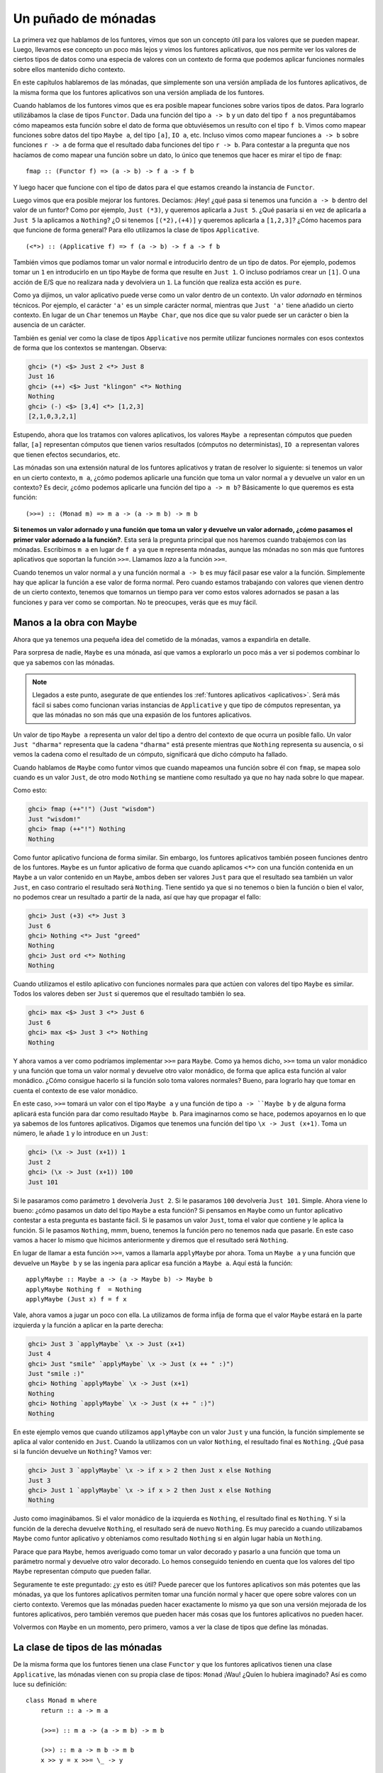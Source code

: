 

Un puñado de mónadas
====================


La primera vez que hablamos de los funtores, vimos que son un concepto útil
para los valores que se pueden mapear. Luego, llevamos ese concepto un poco
más lejos y vimos los funtores aplicativos, que nos permite ver los valores
de ciertos tipos de datos como una especia de valores con un contexto de forma
que podemos aplicar funciones normales sobre ellos mantenido dicho contexto.

En este capítulos hablaremos de las mónadas, que simplemente son una versión
ampliada de los funtores aplicativos, de la misma forma que los funtores
aplicativos son una versión ampliada de los funtores.

.. image:: /images/smugpig.png
   :align: right
   :alt: ¡Más chulo que tú!
   
Cuando hablamos de los funtores vimos que es era posible mapear funciones
sobre varios tipos de datos. Para lograrlo utilizábamos la clase de tipos
``Functor``. Dada una función del tipo ``a -> b`` y un dato del tipo ``f a``
nos preguntábamos cómo mapeamos esta función sobre el dato de forma que 
obtuviésemos un resulto con el tipo ``f b``. Vimos como mapear funciones sobre
datos del tipo ``Maybe a``, del tipo ``[a]``, ``IO a``, etc. Incluso vimos
como mapear funciones ``a -> b`` sobre funciones ``r -> a`` de forma
que el resultado daba funciones del tipo ``r -> b``. Para contestar a la
pregunta que nos hacíamos de como mapear una función sobre un dato, lo único
que tenemos que hacer es mirar el tipo de ``fmap``: ::

    fmap :: (Functor f) => (a -> b) -> f a -> f b  
    
Y luego hacer que funcione con el tipo de datos para el que estamos creando
la instancia de ``Functor``. 

Luego vimos que era posible mejorar los funtores. Decíamos: ¡Hey! ¿qué pasa si
tenemos una función ``a -> b`` dentro del valor de un funtor? Como por
ejemplo, ``Just (*3)``, y queremos aplicarla a ``Just 5``. ¿Qué pasaría si en
vez de aplicarla a ``Just 5`` la aplicamos a ``Nothing``? ¿O si tenemos 
``[(*2),(+4)]`` y queremos aplicarla a ``[1,2,3]``? ¿Cómo hacemos para que
funcione de forma general? Para ello utilizamos la clase de tipos
``Applicative``. ::

    (<*>) :: (Applicative f) => f (a -> b) -> f a -> f b  
    
También vimos que podíamos tomar un valor normal e introducirlo dentro de un
tipo de datos. Por ejemplo, podemos tomar un ``1`` en introducirlo en un
tipo ``Maybe`` de forma que resulte en ``Just 1``. O incluso podríamos crear
un ``[1]``. O una acción de E/S que no realizara nada y devolviera un ``1``.
La función que realiza esta acción es ``pure``.

Como ya dijimos, un valor aplicativo puede verse como un valor dentro de un
contexto. Un valor *adornado* en términos técnicos. Por ejemplo, el carácter
``'a'`` es un simple carácter normal, mientras que ``Just 'a'`` tiene añadido
un cierto contexto. En lugar de un ``Char`` tenemos un ``Maybe Char``, que nos
dice que su valor puede ser un carácter o bien la ausencia de un carácter.

También es genial ver como la clase de tipos ``Applicative`` nos permite
utilizar funciones normales con esos contextos de forma que los contextos
se mantengan. Observa:

.. code-block:: console

    ghci> (*) <$> Just 2 <*> Just 8  
    Just 16  
    ghci> (++) <$> Just "klingon" <*> Nothing  
    Nothing  
    ghci> (-) <$> [3,4] <*> [1,2,3]  
    [2,1,0,3,2,1]
    
Estupendo, ahora que los tratamos con valores aplicativos, los valores
``Maybe a`` representan cómputos que pueden fallar, ``[a]`` representan
cómputos que tienen varios resultados (cómputos no deterministas), ``IO a``
representan valores que tienen efectos secundarios, etc.

Las mónadas son una extensión natural de los funtores aplicativos y tratan
de resolver lo siguiente: si tenemos un valor en un cierto contexto, ``m a``,
¿cómo podemos aplicarle una función que toma un valor normal ``a`` y devuelve
un valor en un contexto? Es decir, ¿cómo podemos aplicarle una función del
tipo ``a -> m b``? Básicamente lo que queremos es esta función: ::

    (>>=) :: (Monad m) => m a -> (a -> m b) -> m b  
    
**Si tenemos un valor adornado y una función que toma un valor y devuelve un
valor adornado, ¿cómo pasamos el primer valor adornado a la función?**. Esta
será la pregunta principal que nos haremos cuando trabajemos con las mónadas.
Escribimos ``m a`` en lugar de ``f a`` ya que ``m`` representa mónadas, aunque
las mónadas no son más que funtores aplicativos que soportan la función
``>>=``. Llamamos *lazo* a la función ``>>=``. 

Cuando tenemos un valor normal ``a`` y una función normal ``a -> b`` es muy
fácil pasar ese valor a la función. Simplemente hay que aplicar la función
a ese valor de forma normal. Pero cuando estamos trabajando con valores que
vienen dentro de un cierto contexto, tenemos que tomarnos un tiempo para
ver como estos valores adornados se pasan a las funciones y para ver como
se comportan. No te preocupes, verás que es muy fácil.


Manos a la obra con Maybe
-------------------------


.. image:: /images/buddha.png
   :align: left
   :alt: Mónadas, saltamontes...
   
Ahora que ya tenemos una pequeña idea del cometido de la mónadas, vamos a
expandirla en detalle.

Para sorpresa de nadie, ``Maybe`` es una mónada, así que vamos a explorarlo un
poco más a ver si podemos combinar lo que ya sabemos con las mónadas.

.. note:: Llegados a este punto, asegurate de que entiendes los
          :ref:`funtores aplicativos <aplicativos>`. Será más fácil si sabes
          como funcionan varias instancias de ``Applicative`` y que tipo
          de cómputos representan, ya que las mónadas no son más que una
          expasión de los funtores aplicativos. 
          
Un valor de tipo ``Maybe a`` representa un valor del tipo ``a`` dentro del
contexto de que ocurra un posible fallo. Un valor ``Just "dharma"`` representa
que la cadena ``"dharma"`` está presente mientras que ``Nothing`` representa
su ausencia, o si vemos la cadena como el resultado de un cómputo, significará
que dicho cómputo ha fallado.

Cuando hablamos de ``Maybe`` como funtor vimos que cuando mapeamos una
función sobre él con ``fmap``, se mapea solo cuando es un valor ``Just``, de
otro modo ``Nothing`` se mantiene como resultado ya que no hay nada sobre lo
que mapear.

Como esto:

.. code-block:: console

    ghci> fmap (++"!") (Just "wisdom")  
    Just "wisdom!"  
    ghci> fmap (++"!") Nothing  
    Nothing
    
Como funtor aplicativo funciona de forma similar. Sin embargo, los funtores
aplicativos también poseen funciones dentro de los funtores. ``Maybe`` es un
funtor aplicativo de forma que cuando aplicamos ``<*>`` con una función
contenida en un ``Maybe`` a un valor contenido en un ``Maybe``, ambos deben
ser valores ``Just`` para que el resultado sea también un valor ``Just``, en
caso contrario el resultado será ``Nothing``. Tiene sentido ya que si no
tenemos o bien la función o bien el valor, no podemos crear un resultado a
partir de la nada, así que hay que propagar el fallo:

.. code-block:: console

    ghci> Just (+3) <*> Just 3  
    Just 6  
    ghci> Nothing <*> Just "greed"  
    Nothing  
    ghci> Just ord <*> Nothing  
    Nothing
    
Cuando utilizamos el estilo aplicativo con funciones normales para que actúen
con valores del tipo ``Maybe`` es similar. Todos los valores deben ser
``Just`` si queremos que el resultado también lo sea.

.. code-block:: console

    ghci> max <$> Just 3 <*> Just 6  
    Just 6  
    ghci> max <$> Just 3 <*> Nothing  
    Nothing
    
Y ahora vamos a ver como podríamos implementar ``>>=`` para ``Maybe``. Como ya
hemos dicho, ``>>=`` toma un valor monádico y una función que toma un valor
normal y devuelve otro valor monádico, de forma que aplica esta función al
valor monádico. ¿Cómo consigue hacerlo si la función solo toma valores
normales? Bueno, para lograrlo hay que tomar en cuenta el contexto de ese
valor monádico.

En este caso, ``>>=`` tomará un valor con el tipo ``Maybe a`` y una función de
tipo ``a -> ``Maybe b`` y de alguna forma aplicará esta función para dar como
resultado ``Maybe b``. Para imaginarnos como se hace, podemos apoyarnos en lo
que ya sabemos de los funtores aplicativos. Digamos que tenemos una función
del tipo ``\x -> Just (x+1)``. Toma un número, le añade ``1`` y lo introduce
en un ``Just``:

.. code-block:: console

    ghci> (\x -> Just (x+1)) 1  
    Just 2  
    ghci> (\x -> Just (x+1)) 100  
    Just 101
    
Si le pasaramos como parámetro ``1`` devolvería ``Just 2``. Si le pasaramos
``100`` devolvería ``Just 101``. Simple. Ahora viene lo bueno: ¿cómo pasamos
un dato del tipo ``Maybe`` a esta función? Si pensamos en ``Maybe`` como un
funtor aplicativo contestar a esta pregunta es bastante fácil. Si le pasamos
un valor ``Just``, toma el valor que contiene y le aplica la función. Si le
pasamos ``Nothing``, mmm, bueno, tenemos la función pero no tenemos nada que
pasarle. En este caso vamos a hacer lo mismo que hicimos anteriormente y
diremos que el resultado será ``Nothing``.

En lugar de llamar a esta función ``>>=``, vamos a llamarla ``applyMaybe`` por
ahora. Toma un ``Maybe a`` y una función que devuelve un ``Maybe b`` y se las
ingenia para aplicar esa función a ``Maybe a``. Aquí está la función: ::

    applyMaybe :: Maybe a -> (a -> Maybe b) -> Maybe b  
    applyMaybe Nothing f  = Nothing  
    applyMaybe (Just x) f = f x
    
Vale, ahora vamos a jugar un poco con ella. La utilizamos de forma infija  de
forma que el valor ``Maybe`` estará en la parte izquierda y la función a
aplicar en la parte derecha:

.. code-block:: console

    ghci> Just 3 `applyMaybe` \x -> Just (x+1)  
    Just 4  
    ghci> Just "smile" `applyMaybe` \x -> Just (x ++ " :)")  
    Just "smile :)"  
    ghci> Nothing `applyMaybe` \x -> Just (x+1)  
    Nothing  
    ghci> Nothing `applyMaybe` \x -> Just (x ++ " :)")  
    Nothing

En este ejemplo vemos que cuando utilizamos ``applyMaybe`` con un valor
``Just`` y una función, la función simplemente se aplica al valor contenido en
``Just``. Cuando la utilizamos con un valor ``Nothing``, el resultado final es
``Nothing``. ¿Qué pasa si la función devuelve un ``Nothing``? Vamos ver:

.. code-block:: console

    ghci> Just 3 `applyMaybe` \x -> if x > 2 then Just x else Nothing  
    Just 3  
    ghci> Just 1 `applyMaybe` \x -> if x > 2 then Just x else Nothing  
    Nothing
    
Justo como imaginábamos. Si el valor monádico de la izquierda es ``Nothing``,
el resultado final es ``Nothing``. Y si la función de la derecha devuelve
``Nothing``, el resultado será de nuevo ``Nothing``. Es muy parecido a cuando
utilizabamos ``Maybe`` como funtor aplicativo y obteniamos como resultado
``Nothing`` si en algún lugar había un ``Nothing``.

Parace que para ``Maybe``, hemos averiguado como tomar un valor decorado y
pasarlo a una función que toma un parámetro normal y devuelve otro valor
decorado. Lo hemos conseguido teniendo en cuenta que los valores del tipo
``Maybe`` representan cómputo que pueden fallar.

Seguramente te este preguntado: ¿y esto es útil? Puede parecer que los 
funtores aplicativos son más potentes que las mónadas, ya que los funtores
aplicativos permiten tomar una función normal y hacer que opere sobre valores
con un cierto contexto. Veremos que las mónadas pueden hacer exactamente lo
mismo ya que son una versión mejorada de los funtores aplicativos, pero
también veremos que pueden hacer más cosas que los funtores aplicativos no
pueden hacer.

Volvermos con ``Maybe`` en un momento, pero primero, vamos a ver la clase de
tipos que define las mónadas.


La clase de tipos de las mónadas
--------------------------------


De la misma forma que los funtores tienen una clase ``Functor`` y que los
funtores aplicativos tienen una clase ``Applicative``, las mónadas vienen con
su propia clase de tipos: ``Monad`` ¡Wau! ¿Quíen lo hubiera imaginado? Así es
como luce su definición: ::

    class Monad m where  
        return :: a -> m a  

        (>>=) :: m a -> (a -> m b) -> m b  

        (>>) :: m a -> m b -> m b  
        x >> y = x >>= \_ -> y  

        fail :: String -> m a  
        fail msg = error msg
        
.. image:: /images/kid.png
   :align: right
   :alt: Así te ves cuando juegas con las mónadas
   
Empecemos por la primera línea. Dice ``class Monad m where``. Pero espera, ¿no
hemos dicho que las mónadas no son más que funtores aplicativos ampliados? ¿No
debería haber una resitricción de clase como
``class (Applicative m) = > Monad m where`` de forma que el tipo tenga que ser
un funtor aplicativo primero antes de ser una mónada? Bueno, debería, pero
cuando se creo Haskell, la gente que lo creo no pensó que los funtores
aplicativos encajarían bien en Haskell así que no aparece. Pero ten seguro que
cada mónada es un funtor aplicativo, incluso aunque la declaración de la clase
``Monad`` diga lo contrario.

La primera función que define la clase de tipos ``Monad`` es ``return``. Es lo
mismo que ``pure`` pero con un nombre diferente. Su tipo es
``(Monad m) => a -> m a``. Toma un valor y lo introduce en el contexto por
defecto que pueda albergar dicho valor. En otras palabras, toma un valor y lo
introduce en una mónada. Siempre hace lo mismo que la función ``pueda`` de la
clase de tipos ``Applicative``, por lo que ya estmos familiarizados al uso
de ``return``. Ya hemos utilizado ``return`` cuando trabajamos con la E/S. La
utilizabamos para crear una acción de E/S que no hiciera nada salvo contener
un valor. Con ``Maybe`` toma un valor y lo introduce en un valor ``Just``.

.. note:: Recordatorio: ``return`` no se parece en nada al ``return`` de la
          mayoría de los otro lenguajes de programación. No termina la
          ejecución ni nada por el estilo, simplemente toma un valor normal y
          lo introduce en un contexto.
          
.. image:: /images/tur2.png
   :align: left
   :alt: ¡Sí!

La siguiente función es ``>>=`` o lazo. Es como la aplicación de funciones,
solo que en lugar de tomar un valor y pasarlo a una función normal, toma un
valor monádico (es decir, un valor en un cierto contexto) y lo pasa a una
función que toma un valor normal pero devuelve otro valor monádico.

A continuación tenemos ``>>``. No le vamos a prestar mucha ateción ahora mismo
ya que viene con una implementación por defecto y prácticamente nunca
tendremos que implementarla cuando creemos instancias de ``Monad``.

La función final de la clase de tipos ``Monad`` es ``fail``. Nunca la
utilizaremos explícitamente en nuestro código. En cambio, Haskell la utilizará
para permitir fallos en una construción sintáctica para las mónadas que
veremos más adelante. No tenemos que preocuparnos demasiado con ``fail`` ahora
mismo.

Ahora que ya sabemos como luce la clase de tipos ``Monad``, vamos a ver como
es la instancia de ``Maybe`` para la clase ``Monad``: ::

    instance Monad Maybe where  
        return x = Just x  
        Nothing >>= f = Nothing  
        Just x >>= f  = f x  
        fail _ = Nothing
        
``return`` es lo mismo que ``pure``, no hay que pensar mucho. Hacemos
exactamente lo mismo que hacíamos con ``Applicative``, introducimos un valor
en ``Just``. 

La función ``>>=`` es exactamente igual ``applyMaybe``. Cuando le pasamos
un valor del tipo ``Maybe a`` a esta función, tenemos en cuenta el contexto y
devolvemos ``Nothing`` si el valor a la izquierda es ``Nothing`` ya que no
existe forma posible de aplicar la función con este valor. Si es un valor
``Just`` tomamos lo que hay dentro de él y aplicamos la función.

Podemos probar un poco ``Maybe`` como mónada:

.. code-block:: console

    ghci> return "WHAT" :: Maybe String  
    Just "WHAT"  
    ghci> Just 9 >>= \x -> return (x*10)  
    Just 90  
    ghci> Nothing >>= \x -> return (x*10)  
    Nothing
    
Nada nuevo o emocionante en la primera línea ya que ya hemos usado ``pure``
con ``Maybe`` y sabemos que ``return`` es igual que ``pure`` solo que con otro
nombre. La siguientes dos líneas muestran como funciona ``>>=`` un poco más.

Fíjate en como hemos pasado ``Just 9`` a la función ``\x -> return (x*10)``,
``x`` toma el valor ``9`` dentro de la función. Parece como si fueramos
capaces de extraer el valor de un ``Maybe`` sin utilizar un ajuste de
patrones. Y aún así no perdemos el contexto de los tipo ``Maybe``, porque
cuando es ``Nothing``, el resultado de ``>>=`` será ``Nothing`` también.


En la cuerda floja
------------------

.. image:: /images/pierre.png
   :align: left
   :alt: Pierre

Ahora que ya sabemos como parar un valor del tipo ``Maybe a`` a una función
del tipo ``a -> Maybe b`` teniendo en cuenta el contexto de un posible fallo,
vamos a ver como podemos usar ``>>=`` repetidamente para manejar varios
valores ``Maybe a``.

Pierre ha decidido tomar un descanso en su trabajo en la piscifactoria e
intentar caminar por la cuerda floja. No lo hace nada mal, pero tiene un
problema: ¡los pájaros se posan sobre su barra de equilibrio! Aterrizan y se
toman un pequeño respiro, hablan con sus respectivos amigos ovíparos y luego
se marchan en busca de algo de comida. Ha Pierre no le importaría demasiado si
el número de pájaros que se posan en cada lado de la barra fuera el mismo. Sin
embargo, a menudo, todos los pájaros se posan en el mismo lado y desequilibran
a Pierre tirándolo de la cuerda de forma embarazosa (utiliza un red de
seguridad obviamente).

Digamos que matiene el equilibrio si el número de pájaros posados a la
izquierda y a la derecha de la barra no difere en más de tres. Así que si hay
un pájaro en la parte derecha y otros cuatro pájaros en la parte izquierda no
pasa nada. Pero si un quinto pájaro aterriza en la parte derecha pierde el
quilibrio y cae.

Vamos a simular un grupo de pájaros que aterrizan o inician el vuelo desde la
barra y ver si Pierre sigue sobre la barra tras un número de eventos
relacionados con estas aves. Por ejemplo, queremos saber que le pasará a
Pierre si primero llega un pájaro al lado izquierdo de la barra, luego cuatro
pájaros más se posan sobre la parte derecha y luego el pájaro de la izquierda
decide volar de nuevo.

Podemos representar la barra con un par de enteros. El primer componente 
indicará el número de pájaros a la izquierda mientras que el segundo indicará
el número de pájaros de la derecha: ::

    type Birds = Int  
    type Pole = (Birds,Birds)
    
Primero creamos un sinónimo para ``Int``, llamado *pájaros* (``Birds``), ya
que estamos utilizando enteros para representar el número de pájaros. Luego
creamos otro sinónimo de tipos ``(Birds, Birds)`` y lo llamamos *barra*
(``Pole``).

A continuación creamos una función que toma un número de pájaros y los posa
sobre un determinado lado de la barra. Aquí están las funciones: ::

    landLeft :: Birds -> Pole -> Pole  
    landLeft n (left,right) = (left + n,right)  

    landRight :: Birds -> Pole -> Pole  
    landRight n (left,right) = (left,right + n)
    
Bastante simple. Vamos a probarlas:

.. code-block:: console

    ghci> landLeft 2 (0,0)  
    (2,0)  
    ghci> landRight 1 (1,2)  
    (1,3)  
    ghci> landRight (-1) (1,2)  
    (1,1)  
    
Para hacer que los pájaros vuelen simplemente tenmos que pasarles a estas
funciones un número negativo. Como estas funciones devuelven un valor del
tipo ``Pole``, podemos encadenarlas: 

.. code-block:: console

    ghci> landLeft 2 (landRight 1 (landLeft 1 (0,0)))  
    (3,1)
    
Cuando aplicamos la función ``landLeft 1`` a ``(0, 0)`` obtenemos ``(1, 0)``.
Luego aterrizamos un pájaro sobre el lado derecho, por lo que obtenemos
``(1, 1)``. Para terminar aterrizamos dos pájaros más sobre el lado izquierdo,
lo cual resulta en ``(3, 1)``. Aplicamos una función a algo escribirendo
primero el nombre de la función y luego sus parámetros, pero en este caso
sería mejor si la barra fuera primero y luego las funciones de aterrizar. Si
creamos una función como: ::

    x -: f = f x  

Podríamos aplicar funciones escribiendo primero el parámetro y luego el nombre
de la función:
    
.. code-block:: console

    ghci> 100 -: (*3)  
    300  
    ghci> True -: not  
    False  
    ghci> (0, 0) -: landLeft 2  
    (2,0)

Utilizando esto podemos aterrrizar varios pájaros de un forma mucho más
legible:

.. code-block:: console

    ghci> (0, 0) -: landLeft 1 -: landRight 1 -: landLeft 2  
    (3,1)
    
¡Genial! Es ejemplo es equivalente al ejemplo anterior en el que
aterrizamos varias aves en la barra, solo que se ve más limpio. Así es más
obvio que empezamos con ``(0, 0)`` y luego aterrizamos un pájaro sobre la
izquierda, otro sobre la derecha y finalmente dos más sobre la izquierda.

Hasta aquí bien, pero, ¿qué sucede si aterrizan diez pájaros sobre un lado?

.. code-block:: console

    ghci> landLeft 10 (0,3)  
    (10,3)
    
¿Diez pájaros en la parte izquierda y solo tres en la derecha? Seguro que
Pierre ya debe estar volando por los aires en esos momentos. En este ejemplo
es bastante obvio pero, ¿y si tenemos una secuencia como esta?:

.. code-block:: console

    ghci> (0,0) -: landLeft 1 -: landRight 4 -: landLeft (-1) -: landRight (-2)  
    (0,2)
    
A primera vista puede parecer que todo esta bien pero si seguimos los pasos,
veremos que en un determinado momento hay cuatro pájaros a la derecha y
ninguno a la izquierda. Para arreglar esto debemos darle una vuelta de tuerca
a las funciones ``landLeft`` y ``landRight``. A partir de lo que hemos
aprendido queremos que estas funciones sean capaces de fallar. Es decir,
queremos que devuelvan una barra si Pierre consigue mantener el equilibrio
pero que fallen en caso de que Pierre lo pierda. ¡Y qué mejor manera de
añadir el contexto de un posible fallo a un valor que utilizar ``Maybe``!
Vamos a reescribir estas funciones: ::

    landLeft :: Birds -> Pole -> Maybe Pole  
    landLeft n (left,right)  
        | abs ((left + n) - right) < 4 = Just (left + n, right)  
        | otherwise                    = Nothing  

    landRight :: Birds -> Pole -> Maybe Pole  
    landRight n (left,right)  
        | abs (left - (right + n)) < 4 = Just (left, right + n)  
        | otherwise                    = Nothing
        
En lugar de devolver un ``Pole`` estas funciones devuelven un ``Maybe Pole``.
Siguen tomando el número de pájaros y el estado de la barra anterior, pero
ahora comprueban si el número de pájaros y la posición de estos es suficiente
como para desquilibrar a Pierre. Utilizamos guardas para comprabar si
diferencia entre el número de pájaros en cada lado es menor que cuatro. Si lo
es devuelve una nueva barra dentro de un ``Just``. Si no lo es, devuelven
``Nothing``.

Vamos a jugar con estas pequeñas:

.. code-block:: console

    ghci> landLeft 2 (0,0)  
    Just (2,0)  
    ghci> landLeft 10 (0,3)  
    Nothing

¡Bien! Cuando aterrizamos pájaros sin que Pierre pierda el equilibrio
obtenemos una nueva barra dentro de un ``Just``. Pero cuando unos cunatos
pájaros de más acaban en un lado de la barra obtenemos ``Nothing``. Esto esta
muy bien pero ahora hemos perido la posibilidad de aterrizar pájaros de forma
repetiva sobre la barra. Ya no podemos usar ``landLeft 1 (landRight 1 (0,0))``
ya que cuando aplicamos ``landRight 1`` a ``(0, 0)`` no obtenemos un ``Pole``,
sino un ``Maybe Pole``. ``landLeft 1`` toma un ``Pole`` y no un
``Maybe Pole``.

Necesitamos una forma de tomar un ``Maybe Pole`` y pasarlo a una función que
toma un ``Pole`` y devuelve un ``Maybe Pole``. Por suerte tenemos ``>>=``, que
hace exáctamen lo que buscamos para ``Maybe``. Vamos a probarlo:

.. code-block:: console

    ghci> landRight 1 (0,0) >>= landLeft 2  
    Just (2,1)
    
Recuerda, ``landLeft 2`` tiene un tipo ``Pole -> Maybe Pole``. No podemos
pasarle directamente un valor del tipo ``Maybe Pole`` que es el resultado de
``landRight 1 (0, 0)``, así que utilizamos ``>>=`` que toma un valor con un
determinado contexto y se lo pasa a ``landLeft 2``. De hecho ``>>=`` nos
permite tratar valores ``Maybe`` como valores en un contexto si pasamos
``Nothing`` a ``landLeft 2``, de forma que el resultado será ``Nothing`` y el
fallo ser propagará:

.. code-block:: console

    ghci> Nothing >>= landLeft 2  
    Nothing
    
Gracias a esto ahora podemos encadenar varios aterrizajes que pueden consguir
tirar a Pierre ya que ``>>=`` nos permite pasar valores monádicos a funciones
que toman valores normales.

Aquí tienes una secuencia de aterrizajes:

.. code-block:: console

    ghci> return (0,0) >>= landRight 2 >>= landLeft 2 >>= landRight 2  
    Just (2,4)
    
Al principio hemos utilizado ``return`` para insertar una barra dentro de un
``Just``. Podríamos haber aplicado ``landRight 2`` directamente a ``(0, 0),
hubiéramos llegado al mismo resultado, pero de esta forma podemos utilizar
``>>=`` para cada función de forma más consistente. Se pasa ``Just (0, 0)`` a
``landRight 2``, lo que devuelve ``Just (0, 2)``. Luego se le pasa este valor
a ``landLeft 2`` obteniendo ``Just (2, 2)`` y así sucesivamente.

Recuerda el ejemplo que dijimos que tiraría a Pierre:

.. code-block:: console
    
    ghci> (0,0) -: landLeft 1 -: landRight 4 -: landLeft (-1) -: landRight (-2)  
    (0,2)
    
Como vemos no simula la interacción con las aves correctamente ya que en medio
la barra ya estaría volando por los aires pero el resultado no lo refleja.
Pero ahora vamos a probar a utilizar la aplicación monádica (``>>=``) en lugar
de la aplicación normal:

.. code-block:: console

    ghci> return (0,0) >>= landLeft 1 >>= landRight 4 >>= landLeft (-1) >>= landRight (-2)  
    Nothing
    
.. image:: /images/banana.png
   :align: right
   :alt: Soy un platano
    
Perfecto. El resultado final representa un fallo, que es justo lo que
esperamos. Vamos a ver como se consigue este resultado. Primero, ``return``
introduce ``(0, 0)`` en el contexto por defecto, convirtiéndolo en
``Just (0, 0)``. Luego sucede ``Just (0,0) >>= landLeft 1``. Como
``Just (0,0)`` es un valor ``Just``, ``landLeft 1`` es aplicado a ``(0, 0)``,
obteniendo así ``Just (1, 0)`` ya que Pierre sigue manteniendo el equilibrio.
Luego nos encontramos con ``Just (1,0) >>= landRight 4`` lo cual resulta en
``Just (1, 4)`` ya que Pierre sigue manteniendo el equilibrio, aunque
malamente. Se aplica ``landLeft (-1)`` a ``Just (1, 4)``, o dicho de otra
forma, se computa ``landLeft (-1) (1,4)``. Ahora, debido a como funciona
``landLeft``, esto devuelve ``Nothing`` porque nuestro esta volando por los
aires en este mismo momento. Ahora que tenemos ``Nothing`` como resultado,
éste se pasado a ``landRight (-2), pero como es un valor ``Nothing``, el
resultado es automáticamente ``Nothing`` ya que no existe ningún valor que se
puede aplicar a ``landRight (-2)``.

No podíamos haber conseguido esto utilizando solo ``Maybe`` como funtor
aplicativo. Si lo intentas te quedarás atascado, porque los funtores
aplicativos no permiten que los valores aplicativos interactuen con los
otros lo sufiente. Pueden, como mucho, ser utilizados como parámetros de una
función utilizando el estilo aplicativo. Los operadores aplicativos tomarán
los resultados y se los pasarán a la función de forma apropiada para cada
funto aplicativo y luego obtendrán un valor aplicativo, pero no existe ninguna
interacción entre ellos. Aquí, sin embargo, cada paso depende del resultado
anterior. Por cada aterrizaje se examina el resultado anterior y se comprueba
que la barra está balanceada. Esto determina si el aterrizaje se completará
o fallará.

Podemos divisar una función que ignora el número de pájaros en la barra de
equilibrio y simplemente haga que Pierre caiga. La llamaremos ``banana``: ::

    banana :: Pole -> Maybe Pole  
    banana _ = Nothing
    
Ahora podemos encadenar esta función con los aterrizajes de las aves. Siempre
hara que Pierre se caiga ya que ignora cualquier cosa que se le pasa y
devuelve un fallo. Compruebalo:

.. code-block:: console

    ghci> return (0,0) >>= landLeft 1 >>= banana >>= landRight 1  
    Nothing
    
El valor ``Just (1, 0)`` se le pasa a ``banana``, pero este produce
``Nothing``, lo cual hace que el resultado final sea ``Nothing``. Menuda
suerte.

En lugar de crear funciones que ignoren el resultado y simplemente devuelvan
un valor monádico, podemos utilizar la función ``>>`` cuya implementación por
defecto es esta: ::

    (>>) :: (Monad m) => m a -> m b -> m b  
    m >> n = m >>= \_ -> n
    
Normalmente, si pasamos un valor a una función que toma un parámetro y siempre
devuelve un mismo valor por defecto el resultado será este valor por defecto.
En cambio con la mónadas también debemos conseiderar el contexto y el
siguinificado de éstas. Aquí tienes un ejemplo de como funciona ``>>`` con
``Maybe``:

.. code-block:: console

    ghci> Nothing >> Just 3  
    Nothing  
    ghci> Just 3 >> Just 4  
    Just 4  
    ghci> Just 3 >> Nothing  
    Nothing
    
Si reemplazamos ``>>`` por ``>>= \_ ->`` es fácil de ver lo que realmente
sucede.

Podemos cambiar la función ``banana`` por ``>>`` y luego un ``Nothing``:

.. code-block:: console

    ghci> return (0,0) >>= landLeft 1 >> Nothing >>= landRight 1  
    Nothing
    
Ahí lo tienes, ¡garantizamos que Pierre se va ir al suelo!

También vale la pena echar un vistazo a como se veria esto si no hubiesemos
tratado los valores ``Maybe`` como valores en un contexto y no hubiersemos
pasado las parámetros a las funciones como hemos hecho. Así es como se vería
una serie de aterrizajes: ::

    routine :: Maybe Pole  
    routine = case landLeft 1 (0,0) of  
        Nothing -> Nothing  
        Just pole1 -> case landRight 4 pole1 of   
            Nothing -> Nothing  
            Just pole2 -> case landLeft 2 pole2 of  
                Nothing -> Nothing  
                Just pole3 -> landLeft 1 pole3  
    
.. image:: /images/centaur.png
   :align: right
   :alt: John Joe Glanton
  
Aterrizamos un pájaro y comprobamos la posibiliadad de que que ocurra un fallo
o no. En caso de fallo devolvemos ``Nothing``. En caso contrario aterrizamos
unos cuantos pájaros más a la derecha y volemos a comprobar lo mismo una y
otra vez. Convertir esto es un limpia concatenación de aplicaciones monádicas
con ``>>=`` es un ejemplo clásico de porque la mónada ``Maybe`` nos ahorra
mucho tiempo cuando tenemos una secuecnia de cómputos que dependen del
resultado de otros cómputos que pueden fallar.

Fíjate en como la implementación de ``>>=`` para ``Maybe`` interpreta
exactamente la lógica de que en caso encontrarnos con un ``Nothing``, lo
devolvemos como resultado y en caso contrario continuamos con lo que hay
dentro de ``Just``.

En esta sección hemos tomado varias funciones que ya teniamos y hemos visto
que funcionan mejor si el valor que devuelven soporta fallos. Conviertiendo
estos valores en valores del tipo ``Maybe`` y cambiando la aplicación de
funciones normal por ``>>=`` obtenemos un mecanismo para manejar fallos casi
de forma automática, ya que se supone ``>>=`` preserva el contexto del valor
que se aplica a una función. En este caso el contexto que tenían estos valores
era la posibiliadad de fallo de forma que cuando aplicábamos funciones sobre
estos valores, la posibilidad de fallo siempre era tomada en cuenta.


La notación Do
--------------


Las mónadas son tan útiles en Haskell que tienen su propia sintaxis especial
llamada notación ``do``. Ya nos hemos topado con la notación ``do`` cuando
reliazabamos acciones de E/S y dijimos que servia para unir varias de estas
acciones en una sola. Bueno, pues resulta que la notación ``do`` no solo 
funciona con ``IO`` sino que puede ser utilizada para cualquier mónada. El
principio sigue siendo el mismo: unir varios valores monádicos en secuencia.
Vamos a ver como funiona la notación ``do`` y porque es útil. 

Considera el siguiente ejemplo familiar de una aplicación monádica:

.. code-block:: console

    ghci> Just 3 >>= (\x -> Just (show x ++ "!"))  
    Just "3!"
    
Pasamos un valor monádico a una función que devuelve otro valor monádico. Nada
nuevo. Fíjate que en el ejemplo anterior, ``x`` se convierte en ``3``, es
decir, una vez dentro de la función lambda, ``Just 3`` pasa a ser un valor
normal en vez de un valor monádico. Ahora, ¿qué pasaría si tuviésemos otro
``>>=`` dentro de la función?

.. code-block:: console

    ghci> Just 3 >>= (\x -> Just "!" >>= (\y -> Just (show x ++ y)))  
    Just "3!"

¡Wau, un ``>>=`` anidado! En la función lambda interior, simplemente pasamos
``Just !`` a ``\y -> Just (show x ++ y)``. Dentro de esta lambda, ``y`` se
convierte en ``"!"``. ``x`` sigue siendo el ``3`` que obtuvimos de la lambda
exterior. Esto se parece a la siguiente expresión: 

.. code-block:: console

    ghci> let x = 3; y = "!" in show x ++ y  
    "3!"
    
La diferencia principal entre ambas es que los valores de la primera son
valores monádicos. Son valores con el contexto de un posible fallo. Podemos
remplazar cualquier valor por un fallo:

.. code-block:: console

    ghci> Nothing >>= (\x -> Just "!" >>= (\y -> Just (show x ++ y)))  
    Nothing  
    ghci> Just 3 >>= (\x -> Nothing >>= (\y -> Just (show x ++ y)))  
    Nothing  
    ghci> Just 3 >>= (\x -> Just "!" >>= (\y -> Nothing))  
    Nothing

En la primera línea, pasamos ``Nothing`` a una función y naturalmente resulta
en ``Nothing``. En la segunda línea pasamos ``Just 3`` a la función de forma
que ``x`` se convierte en ``3``, pero luego pasamos ``Nothing`` a la función
lambda interior así que el resultado es también ``Nothing``. Todo esto es
parecido a ligar nombres con ciertos valores utilizando las expresiones
``let``, solo que en lugar de valores normales son valores monádicos.

El siguiente ejemplo ilustra esta idea. Vamos a escribir lo mismo solo que
cada valor ``Maybe`` esté en una sola línea: ::

    foo :: Maybe String  
    foo = Just 3   >>= (\x -> 
          Just "!" >>= (\y -> 
          Just (show x ++ y)))
          
En lugar de escribir todos estas funciones lambdas, Haskell nos proporciona
la sintaxis ``do`` que nos permite escribir el anterior trozo de código como:
::

    foo :: Maybe String  
    foo = do  
        x <- Just 3  
        y <- Just "!"  
        Just (show x ++ y)  
    
.. image:: /images/owld.png
   :align: right
   :alt: Búo de los noventa.
   
Puede parecer que hemos ganado la habilidad de cosas de valores ``Maybe`` sin
tener que preocuparnos por comprobar en cada paso si dichos valores son
valores ``Just`` o valores ``Nothing`` ¡Genial! Si alguno de los valores que
intentamos extraer es ``Nothing``, la expresión ``do`` entera se reducirá a
``Nothing``. Estamos extrayendo sus (probablemente existentes) valores y
dejamos a ``>>=`` que se preocupe por el contexto de dichos valores. Es
importante recordar que la notación ``do`` es solo una sintaxis diferente para
encanedar valores monádicos.

En una expresión ``do`` cada línea es un valor monádico. Para inspecionar el
resultado de una línea utilizamos ``<-``. Si tenemos un ``Maybe String`` y le
damos una variable utilizando ``<-``, esa variable será del tipo ``String``,
del mismo modo que cuando utilizábamos ``>>=`` para pasar valores monádicos a
las funciones lambda. El último valor monádico de una expresión, en este caso
``Just (show x ++ y)``, no se puede utilizar junto a ``<-`` porque no tendría
mucho sentido traducimos de nuevo la expresión ``do`` a una ecandención de
aplicaciones ``>>=``. Esta última línea será el resultado de unir toda la
expresión ``do`` en un único valor monádico, teniendo en cuenta el hecho de
que puede ocurrir un fallo en cualquiera de los pasos anteriores.

Por ejemplo:

.. code-block:: console

    ghci> Just 9 >>= (\x -> Just (x > 8))  
    Just True
    
Como el parámetro a la izquierda de ``>>=`` es un valor ``Just``, la función
lambda es aplicada a ``9`` y el resultado es ``Just True``. Si reescribimos
esto en notación ``do`` obtenemos: ::

    marySue :: Maybe Bool  
    marySue = do   
        x <- Just 9  
        Just (x > 8)

Si comparamos ambas es fácil deducir porque el resultado de toda la expresión
``do`` es el último valor monádico.

La función ``routine`` que escribimos anteriormente también puede ser escrita
con una expresión ``do``. ``landLeft`` y ``landRight`` toman el número de
pájaros y la barra para producir una nueva barra dentro de un valor ``Just``,
a no ser que nuestro funabulista se caiga y produzca ``Nothing``. Utilizamos
``>>=`` porque cada uno de los pasos depende del anterior y cada uno de ellos
tiene el contexto de un posible fallo. Aquí tienes dos pájaros posandose en
lado izquierdo, luego otros dos pájaros posandose en lado derecho y luego
otro más aterrizando en la izquierda: ::

    routine :: Maybe Pole  
    routine = do  
        start <- return (0,0)  
        first <- landLeft 2 start  
        second <- landRight 2 first  
        landLeft 1 second

Vamos a ver si funciona:

.. code-block:: console

    ghci> routine  
    Just (3,2)
    
¡Lo hace! ¡Genial! Cuando creamos esta función utilizando ``>>=``,
utilizábamos cosas como ``return (0,0) >>= landLeft 2``, porque ``landLeft 2``
es una función que devuelve un valor del tipo ``Maybe``. Sin embargo con las
expresiones ``do``, cada línea debe representar un valor monádico. Así que
tenemos que pasar explícitamente cada ``Pole`` anterior a las funciones
``landLeft`` y ``landRight``. Si examinamos las variables a las que ligamos
los valores ``Maybe``, ``start`` sería ``(0,0)``, ``first`` sería ``(2,0)`` y
así sucesivamente.

Debido a que las expresiones ``do`` se escriben línea a línea, a mucha gente
le puede parecer código imperativo. Pero lo cierto es que son solo
secuenciales, de forma que cada línea depende del resultado de las líneas
anteriores, junto con sus contextos (en este caso, dependen de si las
anterioeres fallan o no).

De nuevo, vamos a volver a ver como sería este código si no tuvieramos en
cuenta los aspectos monádicos de ``Maybe``: ::

    routine :: Maybe Pole  
    routine =   
        case Just (0,0) of   
            Nothing -> Nothing  
            Just start -> case landLeft 2 start of  
                Nothing -> Nothing  
                Just first -> case landRight 2 first of  
                    Nothing -> Nothing  
                    Just second -> landLeft 1 second

Fíjate como en caso de no fallar, la tupla dentro de ``Just (0,0)`` se
convierte en ``start``, el resultado de ``landLeft 2 start`` se convierte en
``first``, etc.

Si queremos lanzar a Pierre una piel de plátano en notación ``do`` solo
tenemos que hacer lo siguiente: ::

    routine :: Maybe Pole  
    routine = do  
        start <- return (0,0)  
        first <- landLeft 2 start  
        Nothing  
        second <- landRight 2 first  
        landLeft 1 second
        
Cuando escribirmos una línea en la notación ``do`` sin ligar el valor monádico
con ``<-``, es como poner ``>>`` después de ese valor monádico cuyo reulstado
queremos que ignore. Secuenciamos el valor monádico pero ignoramos su
resultado ya que no nos importa y es más cómodo que escribir ``_ <- Nothing``,
que por cierto, es lo mismo.

Cuando utilizar la notación ``do`` y cuando utilizar ``>>=`` depende de ti. 
Creo que este ejemplo se expresa mejor escribiendo explícitamente los ``>>=``
ya que cada paso depende específicamente del anterior. Con la notación ``do``
tenemos que especificar en que barra van a aterrizar los pájaros incluso
aunque siempre aterrizen en la barra anterior. 

En la notación ``do``, cuando ligamos valore monádicos a variables, podemos
utilizar ajustes de patrones de la misma forma que los usábamos con las
expresiones ``let`` o con los parámetros de las funciones. Aquí tienes un
ejemplo de uso de ajuste de patrones dentro de una expresión ``do``: ::

    justH :: Maybe Char  
    justH = do  
        (x:xs) <- Just "hello"  
        return x
        
Hemos ajustado un patrón para obtener el primer carácter de la cadena
``"hello"`` y luego lo devolvemos como resultado. Así que ``JustH`` se
evalua a ``Just 'h'``.

¿Qué pasaria si este ajuste fallara? Cuando un ajuste de patrones falla en
una función se utiliza el siguiente ajuste. Si el ajuste falla en todos los
patrones de una función, se lanza un error y el programa podría terminar. Por
otra parte si el ajuste falla en una expresión ``let``, se lanza un error
directamente ya que no existe ningún mecanismo que no lleve a otro patrón que
ajustar. Cuando un ajuste falla dentro de una expresión ``do`` se llama a la
función ``fail``. Ésta es parte de la clase de tipos ``Monad`` y nos permite
ver este fallo como un fallo en el contexto del valor monádico en lugar de
hacer que el programa termine. Su implementación por defecto es: ::

    fail :: (Monad m) => String -> m a  
    fail msg = error msg
    
Así que por defecto hace que el programa termine, pero las mónadas que 
incorporan un contexto para un posible fallo (como ``Maybe``) normalmente
implementan el suyo propio. En ``Maybe`` se implementa así: ::

    fail _ = Nothing  

Ignora el mensaje de error y devuelve ``Nothing``. Así que cuando un ajuste
falla dentro de un valor ``Maybe`` que utiliza una expresión ``do``, el valor
entero se reduce a ``Nothing``. Suele ser preferiable a que el programa
termine. Aquí tienes una expresión ``do`` con un patrón que no se ajustará y
por tanto fallará: ::

    wopwop :: Maybe Char  
    wopwop = do  
        (x:xs) <- Just ""  
        return x
        
El ajuste falla, así que sería igual a remplazar toda la línea por
``Nothing``. Vamos a probarlo:

.. code-block:: console

    ghci> wopwop  
    Nothing

Este fallo en el ajuste de un patrón genera un fallo en el contexto de nuestra
mónada en lugar de generar un fallo en el programa, lo cual es muy elegante.


La mónada lista
---------------


.. image:: /images/deadcat.png
   :align: left
   :alt: Un gato muerto

Hasta ahora hemos visto como los valores del tipo ``Maybe`` pueden verse como
valores en un contexto de un posible fallo y que podemos incorportar el
tratamiento de estos posibles fallos utilizando ``>>=`` para pasar los
parámetros a las funciones. En esta sección vamos a echar un vistazo a como
podemos utilizar los aspectos monádicos de las listas llevanso así el no
determinsmo a nuestro código de forma legible.

Ya hemos hablado de como las listas representan valores no deterministas
cuando se utilizan como funtores aplicativos. Un valor como ``5`` es
determinista. Tiene un único valor y sabemos exactamente cual es. Por otra
parte, un valor como ``[3,8,9]`` consiste en varios resultados, así que lo
podemos ver como un valor que en realidad es varios valores al mismo tiempo.

Al utilizar las listas como funtores aplicativos vemos fácilmente este
no determinismo:

.. code-block:: console

    ghci> (*) <$> [1,2,3] <*> [10,100,1000]  
    [10,100,1000,20,200,2000,30,300,3000]
    
Todas la posibles soluciones de multiplicar los elementos de la izquierda por
los elementos de la derecha aparecen en la lista resultado. Cuando trabajamos
con el no determinismo, exsiten varias opciones que podemos tomar, así que
básicamente probamos todas ellas y por lo tanto el resultado también otro
valor no determinista, solo que con unos cuantos valores más.

Este contexto de no determinismo se translada a las mónadas fácilmente. Vamos
a ver como luce la instancia de ``Monad`` para las listas: ::

    instance Monad [] where  
        return x = [x]  
        xs >>= f = concat (map f xs)  
        fail _ = []
        
``return`` es lo mismo que ``pure``, así que ya estamos familiarizados con
ella. Toma un valor y lo introducie en el mínimo contexto por defecto que es
capaz de albergar ese valor. En otras palabras, crea una lista que contiene 
como único elemento dicho valor. Resulta útil cuando necesitmos que un valor
determinista interactue con otros valores no deterministas.

Para entender mejor como funciona ``>>=`` con las listas veremos un ejemplo de
su uso. ``>>=`` toma un valor con un contexto (un valor monádico) y se lo pasa
a una función que toma valores normales y devuelve otro valor en el mismo
contexto. Si esta función devolviera un valor normal en luegar de un valor
monádico, ``>>=`` no sería muy útil ya que depués de usarlo perderíamos el
contexto. De cualquier modo, vamos vamos a intentar pasar un valor no
determinista a una función:

.. code-block:: console

    ghci> [3,4,5] >>= \x -> [x,-x]  
    [3,-3,4,-4,5,-5]
    
Cuando utilizamos ``>>=`` con ``Maybe``, el valor monádico se pasaba a la
función teniendo en cuenta la existencia de un posible fallo. Aquí ``>>=``
se preocupa del no determinismo por nosotros. ``[3,4,5]`` es un valor no
determinista y se lo hemos pasado a otra función que devuelve valores no
deterministas también. El resultado final también es no determinista y
contiene los posibles resultados de aplicar la función ``\x -> [x,-x]`` a
todos los elementos de ``[3,4,5]``. Esta función toma un número y produce dos
resultados: uno negado y otro igual que el original. De esta forma cuando
utilizamos ``>>=`` para pasar la lista a esta función todos los números son
negados pero también se mantienen los originales. La ``x`` de la función
lambda toma todos los posibles valores de la lista que pasamos como parámetro.

Para ver como se consigue este resultado solo tenemos que ver la
implementación. Primero, empezamos con la list ``[3,4,5]``. Luego mapeamos
la función lambda sobre ella y obtenemos el siguiente resultado: ::

    [[3,-3],[4,-4],[5,-5]]  
    
La función lambda se aplica a cada elemento por lo que obtenemos una lista de
listas. Para terminar simplemente concatenamos las listas y punto final
¡Acabamos de aplicar un función no determinista a una valor no determinista!

El no determinismo también soporta la existencia de fallos. La lista vacía
``[]`` es muy parecido a ``Nothing`` ya que ambos representan la ausencia de
un resultado. Por este motivo la función ``fail`` se define simplemente con
la lista vacía. El mensaje de error se ignora. 

.. code-block:: console

    ghci> [] >>= \x -> ["bad","mad","rad"]  
    []  
    ghci> [1,2,3] >>= \_ -> []  
    []  
    
En la primera línea se pasa una lista vacía a la función lambda. Como la lista
no tienen ningún elemento, no podemos pasar nada a la función así que el
resultado final es también la lista vacía. Es similiar a pasar ``Nothing`` a
una función. En la segunda línea, cada elemento de la lista se pasa a la
función, pero estos elementos son ignorados y la función simplemente devuelve
una lista vacía. Como la función falla para todos los elementos de la lista,
el resultado final es la lista vacía. 

Del mismo modo que pasaba con los valores del tipo ``Maybe``, podemos
concatenar varios ``>>=`` propagando así el no deterministmo:

.. code-block:: console

    ghci> [1,2] >>= \n -> ['a','b'] >>= \ch -> return (n,ch)  
    [(1,'a'),(1,'b'),(2,'a'),(2,'b')]  
    
.. image:: /images/concatmap.png
   :align: left
   :alt: concat . map

Los elemenots de lista ``[1,2]`` se ligan a ``n`` y los elementos de
``['a','b']`` se ligan a ``ch``. Luego, hacemos ``return (n,ch)`` (o
``[(n,ch)]``), lo que significa que tomamos una dupla ``(n,ch)`` y la
introducimos en el contexto mínimo por defecto. En este caso, se crea la lista
más pequeña posible que pueda albergar ``(n,ch)`` como resultado de forma que
posea tan poco no determinismo como sea posible. Dicho de otro modo, el efecto
del contexto es mínimo. Lo que estamos implementando es: para cada elemento
en ``[1,2]`` y para cada elemento de ``['a','b']`` producimos una dupla para
combinación posible.

En términos generales, como ``return`` lo único que hace es introducir un
valor en el contexto mínimo, no posee ningún efecto extra (como devolver un
fallo en ``Maybe`` o devolver en un valor aún menos determinista en caso de
las listas) sino que sólamete toma un valor como resultado.

.. note:: Cuando tenemos varios valores no deterministas interactuando,
          podemos ver su cómputo como un árbol donde cada posible resultado
          representa una rama del árbol.
          
Aquí tienes la expresión anterior escrita con notación ``do``: ::

    listOfTuples :: [(Int,Char)]  
    listOfTuples = do  
        n <- [1,2]  
        ch <- ['a','b']  
        return (n,ch)

Así parece más obvio que ``n`` toma cada posible valor de ``[1,2]`` y que
``ch`` toma cada posible valor de ``['a','b']``. Del mismo modo que con
``Maybe``, estamos extrayendo valores normales de un valor monádico y dejamos
que ``>>=`` se preocupe por el contexto. El contexto en este caso es el
no determinismo.

Cuando vemos las listas utilizando la notación ``do`` puede que nos recuerde
a algo que ya hemos visto. Mira esto:

.. code-block:: console

    ghci> [ (n,ch) | n <- [1,2], ch <- ['a','b'] ]  
    [(1,'a'),(1,'b'),(2,'a'),(2,'b')]
    
¡Sí! ¡Listas por comprensión! Cuando utilizábamos la notación ``do``, ``n``
tomaba cada posible elemento de ``[1,2]`` y ``ch`` tomaba cada posible
elemento de ``['a','b']`` y luego introducíamos ``(n,ch)`` en el contexto por
defecto (una lista unitaria) para devolverlo como resultado final sin tener
que introducir ningún tipo de no determinismo adicional. En esta lista por
comprensión hacemos exactamente lo mismo, solo que no tenemos que escribir
``return`` al final para dar como resultado ``(n,ch)`` ya que la lista por
comprensión se encarga de hacerlo.

De hecho, las listas por comprensión no son más que una alternativa sintáctica
al uso de listas como mónadas. Al final, tanto las listas por comprensión como
la notación ``do`` se traduce a una concatenación de ``>>=`` que representan
el no determinismo.

Las listas por comprensión nos perminten filtrar la lista. Por ejemplo,
podemos filtrar una lista de número para quedarnos únicamente con los números
que contengan el dígito ``7``:

.. code-block:: console

    ghci> [ x | x <- [1..50], '7' `elem` show x ]  
    [7,17,27,37,47]
    
Aplicamos ``show`` a ``x`` para convertir el número en una cadena y luego
comprobamos si el carácter ``'7'`` froma parte de en esa cadena. Muy
ingenioso. Para comprender como se traduce estos filtros de las listas por
comprensión a la mónada lista tenemos que ver la función ``guard`` y la clase
de tipos ``MonadPlus``. La clase de tipos ``MonadPlus`` representa mónadas
que son también monoides. Aquí tienes la definición: ::

    class Monad m => MonadPlus m where  
        mzero :: m a  
        mplus :: m a -> m a -> m a
        
``mzero`` es un sinónimo del ``mempty`` que nos encontramos en la clase
``Monoid`` y ``mplus`` correponde con ``mappend``. Como las listas también
son monoides a la vez que mónadas podemos crear una isntancia para esta
clase de tipos: ::

    instance MonadPlus [] where  
        mzero = []  
        mplus = (++)
        
Para las listas ``mzero`` representa un cómputo no determinista que no
devuelve ningún resultado, es decir un cómputo que falla. ``mplus`` une dos
valores no deterministas en uno. La función ``guard`` se define así: ::

    guard :: (MonadPlus m) => Bool -> m ()  
    guard True = return ()  
    guard False = mzero

Toma un valor booleano y si es ``True``, introduce ``()`` en el mínimo
contexto por defecto. En caso contrario devuleve un valor monádico que
representa un fallo. Aquí la tienes en acción: 

.. code-block:: console

    ghci> guard (5 > 2) :: Maybe ()  
    Just ()  
    ghci> guard (1 > 2) :: Maybe ()  
    Nothing  
    ghci> guard (5 > 2) :: [()]  
    [()]  
    ghci> guard (1 > 2) :: [()]  
    []

Parece interesante pero, ¿es útil? En la mónada lista utilizamos esta función
para filtrar una series de cómputos no deterministas. Observa:

.. code-block:: console

    ghci> [1..50] >>= (\x -> guard ('7' `elem` show x) >> return x)  
    [7,17,27,37,47]
    
El resultado es el mismo que la lista por comprensión anterior. ¿Cómo
consigue ``guard`` este resultado? Primero vamos a ver se utiliza ``guard``
junto a ``>>``:

.. code-block:: console

    ghci> guard (5 > 2) >> return "cool" :: [String]  
    ["cool"]  
    ghci> guard (1 > 2) >> return "cool" :: [String]  
    []

Si el predicado de ``guard`` se satisface, el resultado es una lista con una
tupla vacía. Luego utilizamos ``>>`` para ignorar esta tupla vacía y devolver
otra cosa como resultado. Sin embargo, si ``guard`` falla, no alcanzaremos 
el ``return`` ya que si pasamos una lista vacía a una funcón con ``>>=`` el
resultado siempre será una lista vacía. ``guard`` simplemente dice: si el
predicado es ``False`` entonces devolvemos un fallo, en caso contrario
devolvemos un valor que contiene un resultado ficticio ``()``. Esto permite
que el encadenamiento continue. 

Así sería el ejemplo anterior utilizando la notación ``do``: ::

    sevensOnly :: [Int]  
    sevensOnly = do  
        x <- [1..50]  
        guard ('7' `elem` show x)  
        return x

Si hubiéramos olvidado devolver ``x`` como resultado final con ``return``, la
lista resultante sería una lista de tuplas vacías en lugar de una lista de
enteros. Aquí tienes de nuevo la lista por comprensión para que compares:

.. code-block:: console

    ghci> [ x | x <- [1..50], '7' `elem` show x ]  
    [7,17,27,37,47]

Filtrar una lista por comprensión es igual que usar ``guard``.


El salto del caballo
''''''''''''''''''''

Vamos a ver un problema que tiende a resolverse utilizando no determinismo.
Digamos que tenemos un tablero de ajedrez y como única pieza un caballo.
Queremos saber si el caballo peude alcanzar una determinada posición en tres
movimientos. Utilizaremos una dupla de números para representar la posición
del caballo en el tablero. El primer número representará la columna en la que
está el caballo y el segundo representará la fila.

.. image:: /images/chess.png
   :align: center
   :alt: ¡Soy un caballo!
   
Vamos a crear un sinónimo de tipo para representar la posición actual del
caballo: ::

    type KnightPos = (Int,Int)  

Digamos que el caballo empieza en ``(6,2)`` ¿Puede alcanzar ``(6,1)`` en solo
tres movimientos? Vamos a ver. Si empezamos en ``(6,2)``, ¿cuál sería el mejor
movimiento a realizar? Ya se, ¡Todos! Tenemos el no determinismo a nuestra
disposición, así que en lugar de decidirnos por un movimiento, hagámoslos
todos. Aquí tienes una función que toma la posición del caballo y devuelve
todos las posibles posiciones en las que se encontrará depués de moverse. ::

    moveKnight :: KnightPos -> [KnightPos]  
    moveKnight (c,r) = do  
        (c',r') <- [(c+2,r-1),(c+2,r+1),(c-2,r-1),(c-2,r+1)  
                   ,(c+1,r-2),(c+1,r+2),(c-1,r-2),(c-1,r+2)  
                   ]  
        guard (c' `elem` [1..8] && r' `elem` [1..8])  
        return (c',r')

El caballo puede tomar un paso en horizontal o vertical y otros dos pasos
en horizontal o vertical pero siempre haciendo un movimiento horizontal y otro
vertical. ``(c',r')`` toma todos los valores de los elementos de la lista y
luego ``guard`` se encarga de comprobar que la nueva posicion permanece dentro
del tablero. Si no lo está, produce una lista vacía y por lo tanto no se
alcanza ``return (c',r')`` para esa posición.

También se puede escribir esta función sin hacer uso de la mónada lista,
aunque lo acabamos de hacer solo por diversión. Aquí tienes la misma función
utilizando ``filter``: ::

    moveKnight :: KnightPos -> [KnightPos]  
    moveKnight (c,r) = filter onBoard  
        [(c+2,r-1),(c+2,r+1),(c-2,r-1),(c-2,r+1)  
        ,(c+1,r-2),(c+1,r+2),(c-1,r-2),(c-1,r+2)  
        ]  
        where onBoard (c,r) = c `elem` [1..8] && r `elem` [1..8]

Ambas son iguales, así que elige la que creas mejor. Vamos a probarla:

.. code-block:: console

    ghci> moveKnight (6,2)  
    [(8,1),(8,3),(4,1),(4,3),(7,4),(5,4)]  
    ghci> moveKnight (8,1)  
    [(6,2),(7,3)]

¡Funciona perfectamente! Toma una posición y devuelve todas las siguientes
posiciones de golpe. Así que ahora que tenemos la siguiente
posición de forma no determinista, solo tenemos que aplicar ``>>=`` para
pasársela a ``moveKnight``. Aquí tienes una función que toma una posición y
devuelve todas las posiciones que se pueden alcanzar en tres movimientos: ::

    in3 :: KnightPos -> [KnightPos]  
    in3 start = do   
        first <- moveKnight start  
        second <- moveKnight first  
        moveKnight second

Si le pasamos ``(6,2)``, el resultado será un poco grande porque si existe
varias formas de llegar a la misma posición en tres movimientos, tendremos
varios elementos repetidos. A continuación sin usar la notación ``do``: ::

    in3 start = return start >>= moveKnight >>= moveKnight >>= moveKnight  

Al utiliza ``>>=`` obtenemos todos los posibles movimientos desde el inicio y
luego cuando utilizamos ``>>=`` por segunda vez, para cada posible primer
movimiento calculamos cada posible siguiente movimiento. Lo mismo sucede para
el tercer movimiento.

Introducir un valor en el contexto por defecto utilizando ``return`` para
luego pasarlo como parámetro utilizando ``>>=`` es lo mismo que aplicar
normalemente la función a dicho valor, aunque aquí lo hemos hecho de todas
formas.

Ahora vamos a crear una función que tome dos posiciones y nos diga si la
última posición puede ser alcanzada con exáctamente tres pasos: ::

    canReachIn3 :: KnightPos -> KnightPos -> Bool  
    canReachIn3 start end = end `elem` in3 start

Generamos todas las posibles soluciones que se pueden generar con tres pasos
y luego comprobamos si la posición destino se encuentra dentro de estas
posibles soluciones. Vamos a ver si podemos alcanzar ``(6,1)`` desde ``(6,2)``
en tres movimientos:

.. code-block:: console

    ghci> (6,2) `canReachIn3` (6,1)  
    True
    
¡Sí! ¿Y de ``(6,2)`` a ``(7,3)``?

.. code-block:: console

    ghci> (6,2) `canReachIn3` (7,3)  
    False

¡No! Como ejercicio, puedes intentar modificar esta función para que cuando
se pueda alcanzar esta posición te diga que pasos debes seguir. Luego, veremos
como modificar esta función de forma que también pasemos como parámetro el
número de pasos.


Las leyes de las mónadas
------------------------


.. image:: /images/judgedog.png
   :align: right
   :alt: El jurado te declara culpable de mearte por todas partes.
   
De la misma forma que lo funtores aplicativos, a la vez que lo funtores
normales, las mónadas vienen con una serie de leyes que todas las mónadas que
se precien deben cumplir. Solo porque algo tenga una instancia de la clase
``Monad`` no significa que sea una mónada, solo significa que ese algo tiene
una instancia para la clase ``Monad``. Para que un tipo sea realmente una
mónada debe satisfacer las leyes. Estas leyes nos permiten asumir muchas cosas
acerca del comportamiento del tipo.

Haskell permite que cualquier tipo tenga una instancia de cualquier clase de
tipos siempre que los tipos concuerden. No puede comprobar si las leyes de las
mónadas se cumplen o no, así que si estamos creando una instancia para la
clase ``Monad``, tenemos que estar lo suficientemente seguros de que la mónada
satisface las leyes para ese tipo. Los estar seguros de que los tipos que
vienen en la biblioteca estándar cumplen estas leyes, pero luego, cuando
creemos nuestras própias mónadas, tendremos que comprobar manualmente si se
cumplen las leyes o no. No te asuste, no son complicadas.


Identidad por la izquierda
''''''''''''''''''''''''''

La primera ley establece que tomamos un valor, lo introducimos en el contexto
por defecto utilizando ``return`` y luego pasamos el resultado a una función
utilizando ``>>=``, el resultado debe ser igual que aplicar la función
directamente a ese valor. Informalmente:

 * :js:data:`return x >>= f` es exactamente lo mismo que :js:data:`f x`.
 
Si vemos los valores monádicos como valores con un cierto contexto y
``return`` toma un valor y lo introduce en el contexto mínimo por defecto que
puede albergar ese valor, tiene sentido que, como ese contexto en realidad es
mínimo, al pasar el valor monádico a una función no debe haber mucha
diferencia con aplicar la función a un valor normal, y de hecho, es
exactamente lo mismo.

Para la mónada ``Maybe``, ``return`` se define como ``Just``. La mónada
``Maybe`` trata acerca de posibles fallos, así que si tenemos un valor y lo
introducimos en dicho contexto, tiene sentido tratar este valor como 
cómputo correcto, ya que, bueno, sabemos cual es ese valor. Aquí tienes un par
de usos de ``return``:

.. code-block:: console

    ghci> return 3 >>= (\x -> Just (x+100000))  
    Just 100003  
    ghci> (\x -> Just (x+100000)) 3  
    Just 100003

En cambio para la mónada lista, ``return`` intruce un valor en una lista
unitaria. La implementación de ``>>=`` para las listas recorre todos los
elementos de la lista y les aplica una función, pero como solo hay un elemento
en la lista, es lo mismo que aplicar la función a ese valor:

.. code-block:: console

    ghci> return "WoM" >>= (\x -> [x,x,x])  
    ["WoM","WoM","WoM"]  
    ghci> (\x -> [x,x,x]) "WoM"  
    ["WoM","WoM","WoM"]

Dijimos que para la mónada ``IO``, ``return`` simplemente creaba una acción
que no tenia ningún efecto secundario y solo albergaba el valor que pasábamos
como parámetro. Así que también cumple esta ley.


Identidad por la derecha
''''''''''''''''''''''''

La segunda ley establece que si tenemos un valor monádico y utilizamos ``>>=``
para pasarselo a ``return``, el resultado debe ser el valor monádico original.
Formalemente: 

 * :js:data:`m >>= return` es igual que :js:data:`m`.

Esta ley puede parecer un poco menos obvia que la primera, pero vamos a echar
un vistazo para ver porque se debe cumplir. Pasamos valores monádicos a las
funciones utilizando ``>>=``. Estas funciones toman valores normales y
devuelven valores monádicos. ``return`` es una también es una de estas
funciones. Como ya sabemos, ``return`` introduce un valor en el contexto
mínimo que pueda albergar dicho valor. Esto quiere decir que, por ejemplo
para ``Maybe``, no introduce ningún fallo; para las listas, no introduce
ningún no determinismo adicional. Aqui tienes una prueba con algunas mónadas:

.. code-block:: console

    ghci> Just "move on up" >>= (\x -> return x)  
    Just "move on up"  
    ghci> [1,2,3,4] >>= (\x -> return x)  
    [1,2,3,4]  
    ghci> putStrLn "Wah!" >>= (\x -> return x)  
    Wah!

Si echamos un vistazo más de cerca al ejemplo de las listas, la implementación
de ``>>=`` para las listas es: ::

    xs >>= f = concat (map f xs)  
    
Así que cuando pasamos ``[1,2,3,4]`` a ``return``, primero ``return`` se
mapea sobre ``[1,2,3,4]``, devolviendo ``[[1],[2],[3],[4]]`` y luego se
concatena esta lista obteniendo así la original.

La identida por la izquierda y la identadad por la derecha son leyes que
establecen el comportamiento de ``return``. Es una función importante para
convertir valores normales en valores monádicos y no sería tan útil si el
valor monádico que produciera hicera mucha más cosas.


Asociatividad
'''''''''''''

La última ley de las mónadas dice que cuando tenemos una cadena de
aplicaciones funciones monádicas con ``>>=``, no importa el orden en el que
estén anidadas. Escrito formalmente:

 * :js:data:`(m >>= f) >>= g` es igual a :js:data:`>>= (\x -> f x >>= g)`.
 
Mmm... ¿Qué esta pasando aquí? Tenemos un valor monádico, ``m`` y dos
funciones monádica ``f`` y ``g``. Hacemos ``(m >>= f) >>= g``, es decir,
pasamos ``m`` a ``f``, lo cual devuelve un valor monádico. Luego pasamos ese
valor monádico a ``g``. En la expresión ``m >>= (\x -> f x >>= g)`` tomamos
un valor monádico y se lo pasamos a una función que pasa el resultado de
``f x`` a ``g``. Quizá no es fácil ver como ambas expresiones son iguales, así
que vamos a ver un ejemplo para aclarár las dudas.

¿Recuerdas cuando el funabulista Pierra caminaba sobre una cuerda con ayuda de
una barra de equilibrio? Para simular el aterrizaje de los pájaros sobre esta
barra de equilibrio utilizábamos una cadena de funciones que podían fallar:

.. code-block:: console

    ghci> return (0,0) >>= landRight 2 >>= landLeft 2 >>= landRight 2  
    Just (2,4)

Empezábamos con ``Just (0,0)`` y luego pasábamos este valor a la siguiente
función monádica, ``landRight 2``. El resultado de ésta era otro valor
monádico que pasábamos a la siguiente función de la cadena y así
sucesivamente. Si mostramos la asociatividad de forma explícita, la expresión
quedaría así:

.. code-block:: console

    ghci> ((return (0,0) >>= landRight 2) >>= landLeft 2) >>= landRight 2  
    Just (2,4)

Pero también podemos esxpresarlo así: ::

    return (0,0) >>= (\x -> 
    landRight 2 x >>= (\y -> 
    landLeft 2 y >>= (\z -> 
    landRight 2 z)))

``return (0,0)`` es lo mismo que ``Just (0,0)`` y cuando se lo pasamos a la
función lambda, ``x`` se convierte en ``(0,0)``. ``landRight`` toma un número
de pájaros y una barra (una dupla de números) y eso es lo que le pasamos. 
Devuelve ``Just (0,2)`` y cuando se lo pasamos a la siguiente función lambda,
``y`` es ``(0,2)``. Continua hasta el último aterrizaje de pájaros que produce
``Just (2,4)``, que de hecho es el resultado final de la expresión.

Resumiendo, no importa como anides el paso de valores monádicos, lo que
importa es su significado. Otra forma de ver esta ley sería: consideremos la
composición de dos funciones, ``f`` y ``g``. La composición de funciones se
implementa como: ::

    (.) :: (b -> c) -> (a -> b) -> (a -> c)  
    f . g = (\x -> f (g x))
    
El tipo de ``g`` es ``a -> b`` y el de ``f`` es ``b -> c``, y las unimos en
una nueva función con tipo ``a -> c`` cuyo parámetro será pasado entre las
funciones anteriores. Y ahora, ¿qué pasaria si estas dos funciones fueran
monádicas? es decir ¿qué pasaria si estas funciones devolvieran valores
monádicos? Si tuvieramos una función del tipo ``a -> m b``, no podríamos pasar
su resultado directamente a una función del tipo ``b -> m c``, ya que esta
función solo acepta valores normales y no monádicos. Sin embargo podemos
utilizar ``>>=`` para poder permitirlo. Así que si utilizamos ``>>=``, podemos
definir la composición de dos funciones monádicas como: ::

    (<=<) :: (Monad m) => (b -> m c) -> (a -> m b) -> (a -> m c)  
    f <=< g = (\x -> g x >>= f)
    
Ahora podemos componer nuevas funciones monádicas a partir de otras:

.. code-block:: console

    ghci> let f x = [x,-x]  
    ghci> let g x = [x*3,x*2]  
    ghci> let h = f <=< g  
    ghci> h 3  
    [9,-9,6,-6]

Genial ¿Y qué tiene que ver esto con la ley de asociatividad? Bueno, cuando
vemos la ley como una ley de composiciones, ésta dice que
:js:data:`f <=< (g <=< h)` debe ser igual a :js:data:`(f <=< g) <=< h`. Es
otra forma de decir que para las mónadas, no importa el orden del anidamiento.

Si traducimos las dos primeras leyes para que utilicen ``<=<``, entonces, la
primera ley dice que para cada función monádica ``f``, :js:data:`f <=< return`
es lo mismo que :js:data:`f` y la ley de identidad por la derecha dice que
:js:data:`return <=< f` es también igual a :js:data:`f`.

Es parecido a lo que ocurre con las funciones normales, ``(f . g) . h`` es lo
mismo que ``f . (g . h)``, ``f . id`` es igual a ``f`` y ``id . f`` es también
igual a ``f``.

En este capítulo hemos visto las bases de la mónadas y hemos aprendido a
utilizar las mónadas ``Maybe`` y las listas. En el siguiente capítulo,
echaremos un vistazo a un puñado más de mónadas y también aprenderemos como
crear nuestras propias mónadas.
